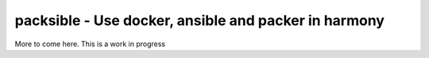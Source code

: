 packsible - Use docker, ansible and packer in harmony
=====================================================

More to come here. This is a work in progress
